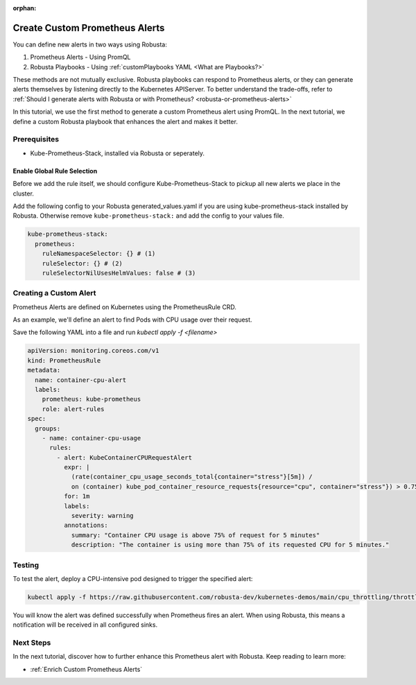 :orphan:

.. _define-alerts:

Create Custom Prometheus Alerts
##############################################

You can define new alerts in two ways using Robusta:

1. Prometheus Alerts - Using PromQL
2. Robusta Playbooks - Using :ref:`customPlaybooks YAML <What are Playbooks?>`

These methods are not mutually exclusive. Robusta playbooks can respond to Prometheus alerts, or they can generate
alerts themselves by listening directly to the Kubernetes APIServer. To better understand the trade-offs, refer to
:ref:`Should I generate alerts with Robusta or with Prometheus? <robusta-or-prometheus-alerts>`

In this tutorial, we use the first method to generate a custom Prometheus alert using PromQL. In the next tutorial,
we define a custom Robusta playbook that enhances the alert and makes it better.

Prerequisites
--------------

* Kube-Prometheus-Stack, installed via Robusta or seperately.

Enable Global Rule Selection
*******************************
Before we add the rule itself, we should configure Kube-Prometheus-Stack to pickup all new alerts we place in the cluster.

Add the following config to your Robusta generated_values.yaml if you are using kube-prometheus-stack installed by Robusta. Otherwise remove ``kube-prometheus-stack:`` and add the config to your values file.

.. code-block:: yaml

    kube-prometheus-stack:
      prometheus:
        ruleNamespaceSelector: {} # (1)
        ruleSelector: {} # (2)
        ruleSelectorNilUsesHelmValues: false # (3)

.. code-annotations::
    1. Add a namespace if you want Prometheus to identify rules created in specific namespaces. Leave ``{}`` to detect rules from any namespace.
    2. Add a label if you want Prometheus to detect rules with a specific selector. Leave ``{}`` to detect rules with any label.
    3. When set to `false`, Prometheus detects rules that are created directly, not just rules created using values helm values file.


Creating a Custom Alert
---------------------------------------

Prometheus Alerts are defined on Kubernetes using the PrometheusRule CRD.

As an example, we'll define an alert to find Pods with CPU usage over their request.

Save the following YAML into a file and run `kubectl apply -f <filename>`

.. code-block:: yaml

  apiVersion: monitoring.coreos.com/v1
  kind: PrometheusRule
  metadata:
    name: container-cpu-alert
    labels:
      prometheus: kube-prometheus
      role: alert-rules
  spec:
    groups:
      - name: container-cpu-usage
        rules:
          - alert: KubeContainerCPURequestAlert
            expr: |
              (rate(container_cpu_usage_seconds_total{container="stress"}[5m]) /
              on (container) kube_pod_container_resource_requests{resource="cpu", container="stress"}) > 0.75
            for: 1m
            labels:
              severity: warning
            annotations:
              summary: "Container CPU usage is above 75% of request for 5 minutes"
              description: "The container is using more than 75% of its requested CPU for 5 minutes."

Testing
----------

To test the alert, deploy a CPU-intensive pod designed to trigger the specified alert:

.. code-block:: bash

    kubectl apply -f https://raw.githubusercontent.com/robusta-dev/kubernetes-demos/main/cpu_throttling/throttling.yaml


You will know the alert was defined successfully when Prometheus fires an alert. When using Robusta, this means a notification will be received in all configured sinks.

.. image:: /images/container_cpu_request_alert.png
  :width: 600
  :align: center

.. details:: How are Prometheus and Robusta alerts different?

    Prometheus and Robusta work a little differently. Prometheus alerts are based on thresholds and time periods,
    so it has built-in alerting delays to avoid false-positives. On the other hand, Robusta is event-driven and
    alerts based on discrete events. It notifies immediately without alerting delays and has rate-limiting features
    to avoid sending duplicate messages.

    When a Robusta playbook uses the ``on_prometheus_alert`` trigger, there is a delay on the Prometheus end before
    alerts ever reach Robusta. Once the alert reaches Robusta, the playbook executes immediately.

Next Steps
---------------

In the next tutorial, discover how to further enhance this Prometheus alert with Robusta. Keep reading to learn more:

* :ref:`Enrich Custom Prometheus Alerts`

